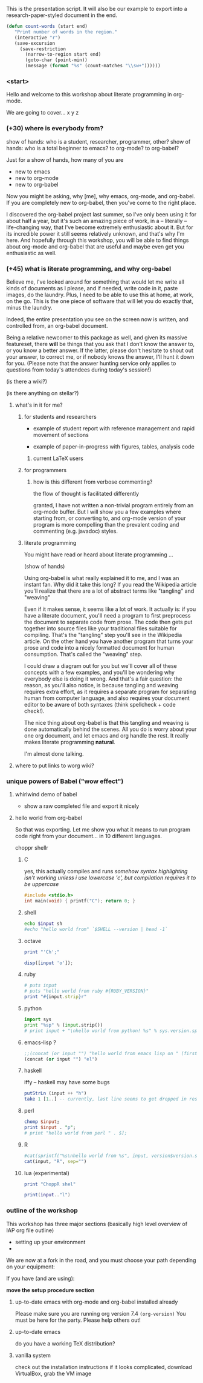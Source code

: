 
This is the presentation script. It will also be our example to export into a research-paper-styled document in the end.

#+begin_src emacs-lisp
 (defun count-words (start end)
    "Print number of words in the region."
    (interactive "r")
    (save-excursion
      (save-restriction
        (narrow-to-region start end)
        (goto-char (point-min))
        (message (format "%s" (count-matches "\\sw+"))))))
#+end_src

*** <start>

Hello and welcome to this workshop about literate programming in org-mode.



We are going to cover...
x y z



*** (+30) where is everybody from?

    show of hands: who is a student, researcher, programmer, other?
    show of hands: who is a total beginner to emacs? to org-mode? to org-babel?


Just for a show of hands, how many of you are
- new to emacs
- new to org-mode
- new to org-babel



Now you might be asking, why [me], why emacs, org-mode, and org-babel.
If you are completely new to org-babel, then you've come to the right place.

I discovered the org-babel project last summer, so I've only been using it for about half a year, but it's such an amazing piece of work, in a -- literally -- life-changing way, that I've become extremely enthusiastic about it. But for its incredible power it still seems relatively unknown, and that's why I'm here. And hopefully through this workshop, you will be able to find things about org-mode and org-babel that are useful and maybe even get you enthusiastic as well.

*** (+45) what is literate programming, and why org-babel

Believe me, I've looked around for something that would let me write all kinds of documents as I please, and if needed, write code in it, paste images, do the laundry. Plus, I need to be able to use this at home, at work, on the go. This is the one piece of software that will let you do exactly that, minus the laundry.

Indeed, the entire presentation you see on the screen now is written, and controlled from, an org-babel document.





Being a relative newcomer to this package as well, and given its massive featureset, there *will* be things that you ask that I don't know the answer to, or you know a better answer. If the latter, please don't hesitate to shout out your answer, to correct me, or if nobody knows the answer, I'll hunt it down for you. (Please note that the answer hunting service only applies to questions from today's attendees during today's session!)

(is there a wiki?)

(is there anything on stellar?)

**** what's in it for me?

***** for students and researchers

    - example of student report with reference management and rapid movement of sections

    - example of paper-in-progress with figures, tables, analysis code

****** current LaTeX users


***** for programmers

****** how is this different from verbose commenting?

       the flow of thought is facilitated differently

granted, I have not written a non-trivial program entirely from an org-mode buffer. But I will show you a few examples where starting from, or converting to, and org-mode version of your program is more compelling than the prevalent coding and commenting (e.g. javadoc) styles.

***** literate programming

You might have read or heard about literate programming ...

(show of hands)

Using org-babel is what really explained it to me, and I was an instant fan. Why did it take this long? If you read the Wikipedia article you'll realize that there are a lot of abstract terms like "tangling" and "weaving"

Even if it makes sense, it seems like a lot of work. It actually is: if you have a literate document, you'll need a program to first preprocess the document to separate code from prose. The code then gets put together into source files like your traditional files suitable for compiling. That's the "tangling" step you'll see in the Wikipedia article. On the other hand you have another program that turns your prose and code into a nicely formatted document for human consumption. That's called the "weaving" step.

I could draw a diagram out for you but we'll cover all of these concepts with a few examples, and you'll be wondering why everybody else is doing it wrong. And that's a fair question: the reason, as you'll also notice, is because tangling and weaving requires extra effort, as it requires a separate program for separating human from computer language, and also requires your document editor to be aware of both syntaxes (think spellcheck + code check!).

The nice thing about org-babel is that this tangling and weaving is done automatically behind the scenes. All you do is worry about your one org document, and let emacs and org handle the rest. It really makes literate programming *natural*.

I'm almost done talking.

**** where to put links to worg wiki?


*** unique powers of Babel ("wow effect")

**** whirlwind demo of babel
     - show a raw completed file and export it nicely
       
**** hello world from org-babel

So that was exporting. Let me show you what it means to run program code right from your document... in 10 different languages.

choppr shellr

***** C

yes, this actually compiles and runs
/somehow syntax highlighting isn't working unless i use lowercase 'c', but compilation requires it to be uppercase/

#+srcname: c_hello
#+begin_src C :results output
  #include <stdio.h>
  int main(void) { printf("C"); return 0; }
#+end_src


***** shell
#+srcname: sh_hello(input = R_hello)
#+begin_src sh :results output
  echo $input sh
  #echo "hello world from" `$SHELL --version | head -1`

#+end_src

***** octave

#+srcname: Z_hello
#+begin_src ruby :results output
  print "'Ch';"
#+end_src

#+src name: octave_hello(input = haskell_hello)

#+srcname: octave_hello(input = Z_hello)
#+begin_src octave :results output
  disp([input 'o']);

#+end_src


***** ruby


#+srcname: ruby_hello(input = lua_hello)
#+begin_src ruby :results output
  # puts input
  # puts "hello world from ruby #{RUBY_VERSION}"
  print "#{input.strip}r"
#+end_src

***** python

#+srcname: python_hello(input = octave_hello)
#+begin_src python :results output
  import sys
  print "%sp" % (input.strip())
  # print input + "\nhello world from python! %s" % sys.version.split("\n")[0]
  
#+end_src

***** emacs-lisp ?

#+srcname: elisp_hello(input = sh_hello)
#+begin_src emacs-lisp :results output
  ;;(concat (or input "") "hello world from emacs lisp on " (first (split-string (version) "\n")))
  (concat (or input "") "el")
#+end_src

***** haskell
   iffy -- haskell may have some bugs

#+srcname: haskell_hello(input = c_hello)
#+begin_src haskell :results output
  putStrLn (input ++ "h")
  take 1 [1..] -- currently, last line seems to get dropped in results parsing

#+end_src

***** perl
#+srcname: perl_hello(input = python_hello)
#+begin_src perl :results output
  chomp $input;
  print $input . "p";
  # print "hello world from perl " . $];

#+end_src

***** R

#+srcname: R_hello

#+srcname: R_hello(input = perl_hello)
#+begin_src R :results output
  #cat(sprintf("%s\nhello world from %s", input, version$version.string))
  cat(input, "R", sep="")
#+end_src

***** lua (experimental)

#+srcname: zz_hello
#+begin_src ruby :results output
  print "ChoppR shel"
#+end_src

  #+srcname: lua_hello(input = elisp_hello)
#+srcname: lua_hello(input = zz_hello)
#+begin_src lua :results output
  print(input.."l")
#+end_src

*** outline of the workshop

This workshop has three major sections (basically high level overview of IAP org file outline)

- setting up your environment
- 


We are now at a fork in the road, and you must choose your path depending on your equipment:

If you have (and are using):

*move the setup procedure section*

**** up-to-date emacs with org-mode and org-babel installed already
     Please make sure you are running org version 7.4 =(org-version)=
     You must be here for the party. Please help others out!


**** up-to-date emacs
     do you have a working TeX distribution?

**** vanilla system
     check out the installation instructions
     if it looks complicated, download VirtualBox, grab the VM image


